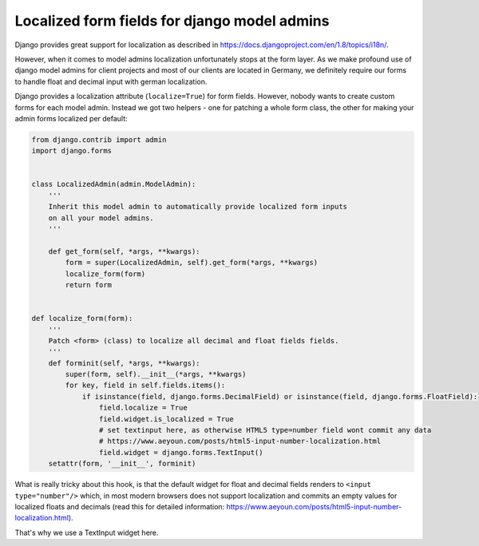 Localized form fields for django model admins
=============================================



.. author:: Toni Michel
.. categories:: django admin
.. tags:: django, localization, model admin, float field, decimal field
.. comments::



Django provides great support for localization as described 
in https://docs.djangoproject.com/en/1.8/topics/i18n/.

However, when it comes to model admins localization unfortunately stops at the form layer.
As we make profound use of django model admins for client projects
and most of our clients are located in Germany, we definitely require our forms
to handle float and decimal input with german localization.

Django provides a localization attribute (``localize=True``) for form fields.
However, nobody wants to create custom forms for each model admin. 
Instead we got two helpers - one for patching a whole form class, the other for
making your admin forms localized per default:


.. code-block:: python

    from django.contrib import admin
    import django.forms


    class LocalizedAdmin(admin.ModelAdmin):
        '''
        Inherit this model admin to automatically provide localized form inputs
        on all your model admins.
        '''

        def get_form(self, *args, **kwargs):
            form = super(LocalizedAdmin, self).get_form(*args, **kwargs)
            localize_form(form)
            return form


    def localize_form(form):
        '''
        Patch <form> (class) to localize all decimal and float fields fields.
        '''
        def forminit(self, *args, **kwargs):
            super(form, self).__init__(*args, **kwargs)
            for key, field in self.fields.items():
                if isinstance(field, django.forms.DecimalField) or isinstance(field, django.forms.FloatField):
                    field.localize = True
                    field.widget.is_localized = True
                    # set textinput here, as otherwise HTML5 type=number field wont commit any data
                    # https://www.aeyoun.com/posts/html5-input-number-localization.html
                    field.widget = django.forms.TextInput()
        setattr(form, '__init__', forminit)
    

What is really tricky about this hook, is that the default widget for float and decimal fields
renders to ``<input type="number"/>`` which, in most modern browsers does not support localization
and commits an empty values for localized floats and decimals
(read this for detailed information: https://www.aeyoun.com/posts/html5-input-number-localization.html).

That's why we use a TextInput widget here.


